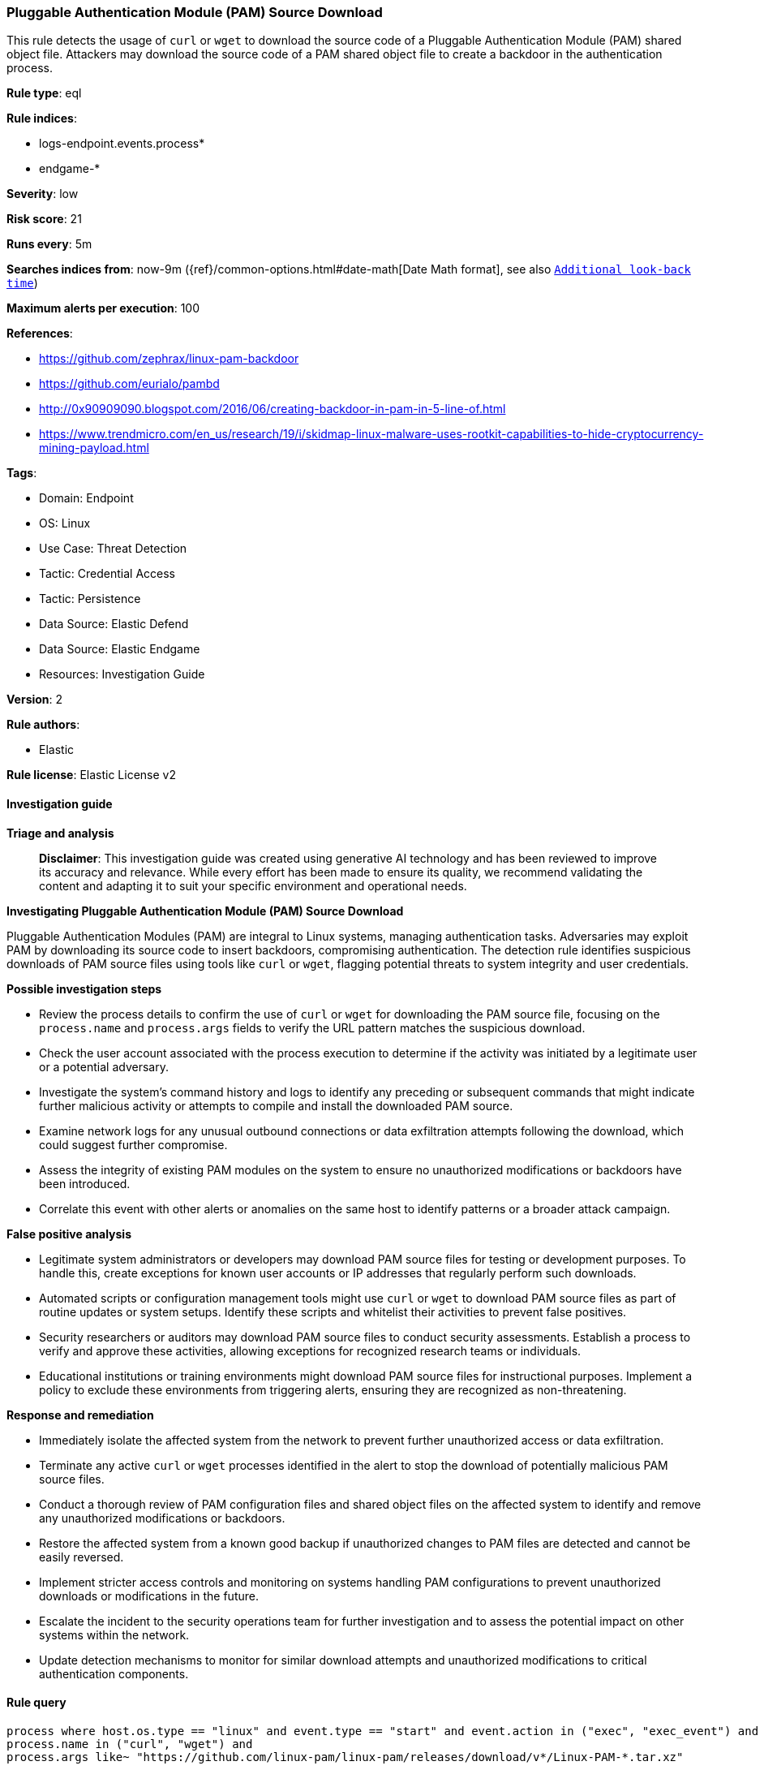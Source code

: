 [[prebuilt-rule-8-14-21-pluggable-authentication-module-pam-source-download]]
=== Pluggable Authentication Module (PAM) Source Download

This rule detects the usage of `curl` or `wget` to download the source code of a Pluggable Authentication Module (PAM) shared object file. Attackers may download the source code of a PAM shared object file to create a backdoor in the authentication process.

*Rule type*: eql

*Rule indices*: 

* logs-endpoint.events.process*
* endgame-*

*Severity*: low

*Risk score*: 21

*Runs every*: 5m

*Searches indices from*: now-9m ({ref}/common-options.html#date-math[Date Math format], see also <<rule-schedule, `Additional look-back time`>>)

*Maximum alerts per execution*: 100

*References*: 

* https://github.com/zephrax/linux-pam-backdoor
* https://github.com/eurialo/pambd
* http://0x90909090.blogspot.com/2016/06/creating-backdoor-in-pam-in-5-line-of.html
* https://www.trendmicro.com/en_us/research/19/i/skidmap-linux-malware-uses-rootkit-capabilities-to-hide-cryptocurrency-mining-payload.html

*Tags*: 

* Domain: Endpoint
* OS: Linux
* Use Case: Threat Detection
* Tactic: Credential Access
* Tactic: Persistence
* Data Source: Elastic Defend
* Data Source: Elastic Endgame
* Resources: Investigation Guide

*Version*: 2

*Rule authors*: 

* Elastic

*Rule license*: Elastic License v2


==== Investigation guide



*Triage and analysis*


> **Disclaimer**:
> This investigation guide was created using generative AI technology and has been reviewed to improve its accuracy and relevance. While every effort has been made to ensure its quality, we recommend validating the content and adapting it to suit your specific environment and operational needs.


*Investigating Pluggable Authentication Module (PAM) Source Download*


Pluggable Authentication Modules (PAM) are integral to Linux systems, managing authentication tasks. Adversaries may exploit PAM by downloading its source code to insert backdoors, compromising authentication. The detection rule identifies suspicious downloads of PAM source files using tools like `curl` or `wget`, flagging potential threats to system integrity and user credentials.


*Possible investigation steps*


- Review the process details to confirm the use of `curl` or `wget` for downloading the PAM source file, focusing on the `process.name` and `process.args` fields to verify the URL pattern matches the suspicious download.
- Check the user account associated with the process execution to determine if the activity was initiated by a legitimate user or a potential adversary.
- Investigate the system's command history and logs to identify any preceding or subsequent commands that might indicate further malicious activity or attempts to compile and install the downloaded PAM source.
- Examine network logs for any unusual outbound connections or data exfiltration attempts following the download, which could suggest further compromise.
- Assess the integrity of existing PAM modules on the system to ensure no unauthorized modifications or backdoors have been introduced.
- Correlate this event with other alerts or anomalies on the same host to identify patterns or a broader attack campaign.


*False positive analysis*


- Legitimate system administrators or developers may download PAM source files for testing or development purposes. To handle this, create exceptions for known user accounts or IP addresses that regularly perform such downloads.
- Automated scripts or configuration management tools might use `curl` or `wget` to download PAM source files as part of routine updates or system setups. Identify these scripts and whitelist their activities to prevent false positives.
- Security researchers or auditors may download PAM source files to conduct security assessments. Establish a process to verify and approve these activities, allowing exceptions for recognized research teams or individuals.
- Educational institutions or training environments might download PAM source files for instructional purposes. Implement a policy to exclude these environments from triggering alerts, ensuring they are recognized as non-threatening.


*Response and remediation*


- Immediately isolate the affected system from the network to prevent further unauthorized access or data exfiltration.
- Terminate any active `curl` or `wget` processes identified in the alert to stop the download of potentially malicious PAM source files.
- Conduct a thorough review of PAM configuration files and shared object files on the affected system to identify and remove any unauthorized modifications or backdoors.
- Restore the affected system from a known good backup if unauthorized changes to PAM files are detected and cannot be easily reversed.
- Implement stricter access controls and monitoring on systems handling PAM configurations to prevent unauthorized downloads or modifications in the future.
- Escalate the incident to the security operations team for further investigation and to assess the potential impact on other systems within the network.
- Update detection mechanisms to monitor for similar download attempts and unauthorized modifications to critical authentication components.

==== Rule query


[source, js]
----------------------------------
process where host.os.type == "linux" and event.type == "start" and event.action in ("exec", "exec_event") and
process.name in ("curl", "wget") and
process.args like~ "https://github.com/linux-pam/linux-pam/releases/download/v*/Linux-PAM-*.tar.xz"

----------------------------------

*Framework*: MITRE ATT&CK^TM^

* Tactic:
** Name: Persistence
** ID: TA0003
** Reference URL: https://attack.mitre.org/tactics/TA0003/
* Technique:
** Name: Create or Modify System Process
** ID: T1543
** Reference URL: https://attack.mitre.org/techniques/T1543/
* Tactic:
** Name: Credential Access
** ID: TA0006
** Reference URL: https://attack.mitre.org/tactics/TA0006/
* Technique:
** Name: Modify Authentication Process
** ID: T1556
** Reference URL: https://attack.mitre.org/techniques/T1556/
